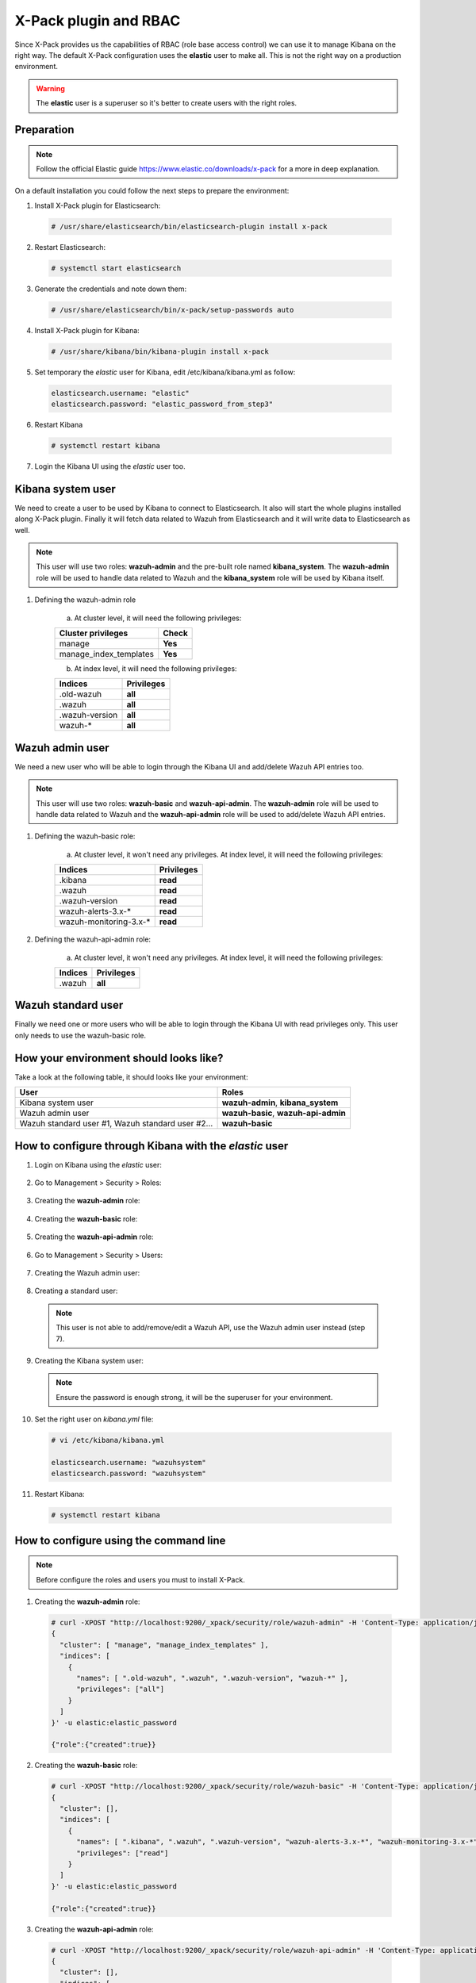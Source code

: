 .. _xpack_rbac:

X-Pack plugin and RBAC
========================

Since X-Pack provides us the capabilities of RBAC (role base access control) we can use it to manage Kibana on the right way. 
The default X-Pack configuration uses the **elastic** user to make all. This is not the right way on a production environment.

.. warning:: The **elastic** user is a superuser so it's better to create users with the right roles.

Preparation
------------

.. note:: Follow the official Elastic guide https://www.elastic.co/downloads/x-pack for a more in deep explanation.

On a default installation you could follow the next steps to prepare the environment:

1. Install X-Pack plugin for Elasticsearch:

  .. code-block:: console

    # /usr/share/elasticsearch/bin/elasticsearch-plugin install x-pack
    

2. Restart Elasticsearch:

  .. code-block:: console

    # systemctl start elasticsearch


3. Generate the credentials and note down them:

  .. code-block:: console

    # /usr/share/elasticsearch/bin/x-pack/setup-passwords auto


4. Install X-Pack plugin for Kibana:

  .. code-block:: console

    # /usr/share/kibana/bin/kibana-plugin install x-pack


5. Set temporary the `elastic` user for Kibana, edit /etc/kibana/kibana.yml as follow:

  .. code-block:: console

    elasticsearch.username: "elastic"
    elasticsearch.password: "elastic_password_from_step3"


6. Restart Kibana

  .. code-block:: console

    # systemctl restart kibana


7. Login the Kibana UI using the `elastic` user too.

Kibana system user
------------------

We need to create a user to be used by Kibana to connect to Elasticsearch. It also will start the whole plugins installed along X-Pack plugin. Finally it will fetch data related to Wazuh from Elasticsearch and it will write data to Elasticsearch as well.

.. note:: This user will use two roles: **wazuh-admin** and the pre-built role named **kibana_system**. The **wazuh-admin** role will be used to handle data related to Wazuh and the **kibana_system** role will be used by Kibana itself.

1. Defining the wazuh-admin role

    a) At cluster level, it will need the following privileges:

    +------------------------------------------------------------------------+-------------------------------------------------------------+
    |Cluster privileges                                                      | Check                                                       |
    +========================================================================+=============================================================+
    |manage                                                                  | **Yes**                                                     |
    +------------------------------------------------------------------------+-------------------------------------------------------------+
    |manage_index_templates                                                  | **Yes**                                                     |
    +------------------------------------------------------------------------+-------------------------------------------------------------+


    b) At index level, it will need the following privileges:

    +------------------------------------------------------------------------+-------------------------------------------------------------+
    |Indices                                                                 | Privileges                                                  |
    +========================================================================+=============================================================+
    |.old-wazuh                                                              | **all**                                                     |
    +------------------------------------------------------------------------+-------------------------------------------------------------+
    |.wazuh                                                                  | **all**                                                     |
    +------------------------------------------------------------------------+-------------------------------------------------------------+
    |.wazuh-version                                                          | **all**                                                     |
    +------------------------------------------------------------------------+-------------------------------------------------------------+
    |wazuh-*                                                                 | **all**                                                     |
    +------------------------------------------------------------------------+-------------------------------------------------------------+

Wazuh admin user
----------------------

We need a new user who will be able to login through the Kibana UI and add/delete Wazuh API entries too. 

.. note:: This user will use two roles: **wazuh-basic** and **wazuh-api-admin**. The **wazuh-admin** role will be used to handle data related to Wazuh and the **wazuh-api-admin** role will be used to add/delete Wazuh API entries.

1. Defining the wazuh-basic role:

    a) At cluster level, it won't need any privileges. At index level, it will need the following privileges:

    +------------------------------------------------------------------------+-------------------------------------------------------------+
    |Indices                                                                 | Privileges                                                  |
    +========================================================================+=============================================================+
    |.kibana                                                                 | **read**                                                    |
    +------------------------------------------------------------------------+-------------------------------------------------------------+
    |.wazuh                                                                  | **read**                                                    |
    +------------------------------------------------------------------------+-------------------------------------------------------------+
    |.wazuh-version                                                          | **read**                                                    |
    +------------------------------------------------------------------------+-------------------------------------------------------------+
    |wazuh-alerts-3.x-*                                                      | **read**                                                    |
    +------------------------------------------------------------------------+-------------------------------------------------------------+
    |wazuh-monitoring-3.x-*                                                  | **read**                                                    |
    +------------------------------------------------------------------------+-------------------------------------------------------------+

2. Defining the wazuh-api-admin role:

    a) At cluster level, it won't need any privileges. At index level, it will need the following privileges:

    +------------------------------------------------------------------------+-------------------------------------------------------------+
    |Indices                                                                 | Privileges                                                  |
    +========================================================================+=============================================================+
    |.wazuh                                                                  | **all**                                                     |
    +------------------------------------------------------------------------+-------------------------------------------------------------+

Wazuh standard user
--------------------

Finally we need one or more users who will be able to login through the Kibana UI with read privileges only. This user only needs
to use the wazuh-basic role. 

How your environment should looks like?
---------------------------------------

Take a look at the following table, it should looks like your environment:

+------------------------------------------------------------------------+-------------------------------------------------------------+
|User                                                                    | Roles                                                       |
+========================================================================+=============================================================+
|Kibana system user                                                      | **wazuh-admin**, **kibana_system**                          |
+------------------------------------------------------------------------+-------------------------------------------------------------+
|Wazuh admin user                                                        | **wazuh-basic**, **wazuh-api-admin**                        |
+------------------------------------------------------------------------+-------------------------------------------------------------+
|Wazuh standard user #1, Wazuh standard user #2...                       | **wazuh-basic**                                             |
+------------------------------------------------------------------------+-------------------------------------------------------------+

How to configure through Kibana with the `elastic` user
-------------------------------------------------------

1. Login on Kibana using the `elastic` user:

  .. thumbnail:: ../../images/x-pack/xpack1.png
      :title: Configure through Kibana 1
      :align: center
      :width: 40%

2. Go to Management > Security > Roles:

  .. thumbnail:: ../../images/x-pack/xpack2.png
      :title: Configure through Kibana 2
      :align: center
      :width: 100%

3. Creating the **wazuh-admin** role:

  .. thumbnail:: ../../images/x-pack/xpack3.png
      :title: Configure through Kibana 3
      :align: center
      :width: 100%

4. Creating the **wazuh-basic** role:

  .. thumbnail:: ../../images/x-pack/xpack4.png
      :title: Configure through Kibana 4
      :align: center
      :width: 100%

5. Creating the **wazuh-api-admin** role:

  .. thumbnail:: ../../images/x-pack/xpack5.png
      :title: Configure through Kibana 5
      :align: center
      :width: 100%

6. Go to Management > Security > Users:

  .. thumbnail:: ../../images/x-pack/xpack6.png
      :title: Configure through Kibana 6
      :align: center
      :width: 100%

7. Creating the Wazuh admin user:

  .. thumbnail:: ../../images/x-pack/xpack7.png
      :title: Configure through Kibana 7
      :align: center
      :width: 100%

8. Creating a standard user:

  .. note:: This user is not able to add/remove/edit a Wazuh API, use the Wazuh admin user instead (step 7).

  .. thumbnail:: ../../images/x-pack/xpack8.png
      :title: Configure through Kibana 8
      :align: center
      :width: 100%

9. Creating the Kibana system user:

  .. note:: Ensure the password is enough strong, it will be the superuser for your environment.

  .. thumbnail:: ../../images/x-pack/xpack9.png
      :title: Configure through Kibana 9
      :align: center
      :width: 100%

10. Set the right user on `kibana.yml` file:

  .. code-block:: console

    # vi /etc/kibana/kibana.yml

    elasticsearch.username: "wazuhsystem"
    elasticsearch.password: "wazuhsystem"


11. Restart Kibana:

  .. code-block:: console

    # systemctl restart kibana


How to configure using the command line
----------------------------------------

.. note:: Before configure the roles and users you must to install X-Pack.

1. Creating the **wazuh-admin** role:

  .. code-block:: console

    # curl -XPOST "http://localhost:9200/_xpack/security/role/wazuh-admin" -H 'Content-Type: application/json' -d'
    {
      "cluster": [ "manage", "manage_index_templates" ],
      "indices": [
        {
          "names": [ ".old-wazuh", ".wazuh", ".wazuh-version", "wazuh-*" ],
          "privileges": ["all"]
        }
      ]
    }' -u elastic:elastic_password

    {"role":{"created":true}}


2. Creating the **wazuh-basic** role:

  .. code-block:: console

    # curl -XPOST "http://localhost:9200/_xpack/security/role/wazuh-basic" -H 'Content-Type: application/json' -d'
    {
      "cluster": [],
      "indices": [
        {
          "names": [ ".kibana", ".wazuh", ".wazuh-version", "wazuh-alerts-3.x-*", "wazuh-monitoring-3.x-*" ],
          "privileges": ["read"]
        }
      ]
    }' -u elastic:elastic_password

    {"role":{"created":true}}


3. Creating the **wazuh-api-admin** role:

  .. code-block:: console

    # curl -XPOST "http://localhost:9200/_xpack/security/role/wazuh-api-admin" -H 'Content-Type: application/json' -d'
    {
      "cluster": [],
      "indices": [
        {
          "names": [ ".wazuh" ],
          "privileges": ["all"]
        }
      ]
    }' -u elastic:elastic_password

    {"role":{"created":true}}


4. Creating the Kibana system user:

  .. note:: Ensure the password is enough strong, it will be the superuser for your environment.

  .. code-block:: console

    # curl -XPOST "http://localhost:9200/_xpack/security/user/wazuhsystem" -H 'Content-Type: application/json' -d'
    {
      "password": "wazuhsystem",
      "roles":["wazuh-admin","kibana_system"],
      "full_name":"Wazuh System",
      "email":"wazuhsystem@wazuh.com"                           
    }' -u elastic:elastic_password

    {"user":{"created":true}}


5. Creating the Wazuh admin user:

  .. code-block:: console

    # curl -XPOST "http://localhost:9200/_xpack/security/user/jack" -H 'Content-Type: application/json' -d'
    {
      "password": "jackjack",
      "roles":["wazuh-basic","wazuh-api-admin"],
      "full_name":"Jack",
      "email":"jack@wazuh.com"                           
    }' -u elastic:elastic_password

    {"user":{"created":true}}


6. Creating a standard user:

  .. note:: This user is not able to add/remove/edit a Wazuh API, use the Wazuh admin user instead (step 5).

  .. code-block:: console

    # curl -XPOST "http://localhost:9200/_xpack/security/user/john" -H 'Content-Type: application/json' -d'
    {
      "password": "johnjohn",
      "roles":["wazuh-basic"],
      "full_name":"John",
      "email":"john@wazuh.com"                           
    }' -u elastic:elastic_password

    {"user":{"created":true}}


7. Set the right user on `kibana.yml` file:

  .. code-block:: console

    # vi /etc/kibana/kibana.yml

    elasticsearch.username: "wazuhsystem"
    elasticsearch.password: "wazuhsystem"


8. Restart Kibana:

  .. code-block:: console

    # systemctl restart kibana



Troubles with the "Welcome to X-Pack!" banner
----------------------------------------------

After follow every step on this tutorial, I've logged in through the Kibana UI with a Wazuh standard 
user and I can see this banner:

.. thumbnail:: ../../images/x-pack/xpack12.png
    :title: xPackMonitoring.showBanner 1
    :align: center
    :width: 100%

If I click on the `Dismiss` button it throws an error:

.. thumbnail:: ../../images/x-pack/xpack13.png
    :title: xPackMonitoring.showBanner 2
    :align: center
    :width: 100%

What's happening? The user Jack has no privileges to modify the `.kibana` index and it's fine. We need to login 
with a higher privileges user to click on the `Dismiss` button like we did to add a Wazuh Api. We can use the Wazuh admin user
to do it or use the `elastic` user and go to Management > Kibana > Advanced settings as follow:

.. thumbnail:: ../../images/x-pack/xpack10.png
    :title: xPackMonitoring.showBanner 3
    :align: center
    :width: 100%

You should see a list with many options, disable the xPackMonitoring.showBanner option as follow:

.. thumbnail:: ../../images/x-pack/xpack11.png
    :title: xPackMonitoring.showBanner 4
    :align: center
    :width: 100%

Need different index pattern
-----------------------------

If you have a different environment with indices such `psg-alerts-*` the above tutorial won't work at all for you.
Create a new role named `psg-user` for your standard user who is going to use these indices, that new role ables your user to fetch 
data from these indices:

  .. code-block:: console

      # curl -XPOST "http://localhost:9200/_xpack/security/role/psg-user" -H 'Content-Type: application/json' -d'
      {
      "cluster": [],
      "indices": [
        {
          "names": [ "psg-alerts-*" ],
          "privileges": ["read"]
        }
      ]
      }' -u elastic:elastic_password

      {"role":{"created":true}}


Now assign it to your desired user(s) as follow:

  .. code-block:: console

    # curl -XPUT "http://localhost:9200/_xpack/security/user/john" -H 'Content-Type: application/json' -d'
    {
      "password": "johnjohn",
      "roles":["wazuh-basic","psg-user"],
      "full_name":"John",
      "email":"john@wazuh.com"                           
    }' -u elastic:elastic_password

    {"user":{"created":false}} // If the user did exist previously


What's happening with the index pattern selector?
--------------------------------------------------

Since our last Wazuh App package, the index pattern list is calculated from the server and it's filtered 
depending on the user role. It means the user can only select the index pattern(s) who it's able to see.

If the list for the user is empty, it can't navigate through the Wazuh App and it will see a message saying
it has no privileges to see anything on the Wazuh App.

.. thumbnail:: ../../images/x-pack/xpack14.png
    :title: Index pattern selector
    :align: center
    :width: 100%